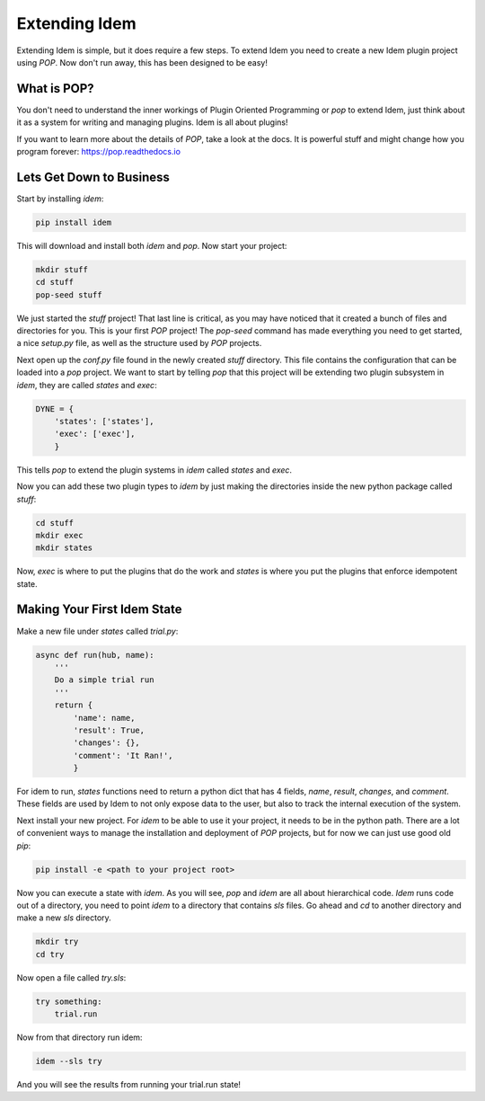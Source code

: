 ==============
Extending Idem
==============

Extending Idem is simple, but it does require a few steps. To extend
Idem you need to create a new Idem plugin project using `POP`. Now don't run
away, this has been designed to be easy!

What is POP?
============

You don't need to understand the inner workings of Plugin Oriented Programming
or `pop` to extend Idem, just think about it as a system for writing and
managing plugins. Idem is all about plugins!

If you want to learn more about the details of `POP`, take a look at the docs.
It is powerful stuff and might change how you program forever:
https://pop.readthedocs.io

Lets Get Down to Business
=========================

Start by installing `idem`:

.. code-block:: bash

    pip install idem

This will download and install both `idem` and `pop`. Now start your project:

.. code-block:: bash

    mkdir stuff
    cd stuff
    pop-seed stuff

We just started the `stuff` project! That last line is critical, as you may have
noticed that it created a bunch of files and directories for you. This
is your first `POP` project! The `pop-seed` command has made everything you
need to get started, a nice `setup.py` file, as well as the structure used
by `POP` projects.

Next open up the `conf.py` file found in the newly created `stuff` directory.
This file contains the configuration that can be loaded into a `pop` project.
We want to start by telling `pop` that this project will be extending two plugin
subsystem in `idem`, they are called `states` and `exec`:

.. code-block:: python

    DYNE = {
        'states': ['states'],
        'exec': ['exec'],
        }

This tells `pop` to extend the plugin systems in `idem` called `states` and
`exec`.

Now you can add these two plugin types to `idem` by just making the directories
inside the new python package called `stuff`:

.. code-block:: bash

    cd stuff
    mkdir exec
    mkdir states

Now, `exec` is where to put the plugins that do the work and `states` is where
you put the plugins that enforce idempotent state.

Making Your First Idem State
============================

Make a new file under `states` called `trial.py`:

.. code-block:: python

    async def run(hub, name):
        '''
        Do a simple trial run
        '''
        return {
            'name': name,
            'result': True,
            'changes': {},
            'comment': 'It Ran!',
            }

For idem to run, `states` functions need to return a python dict that has 4 fields,
`name`, `result`, `changes`, and `comment`. These fields are used by Idem to not
only expose data to the user, but also to track the internal execution of the system.

Next install your new project. For `idem` to be able to use it your project, it
needs to be in the python path. There are a lot of convenient ways to manage the
installation and deployment of `POP` projects, but for now we can just use good
old `pip`:

.. code-block:: bash

    pip install -e <path to your project root>

Now you can execute a state with `idem`. As you will see, `pop` and `idem` are
all about hierarchical code. `Idem` runs code out of a directory, you need to
point `idem` to a directory that contains `sls` files. Go ahead and `cd` to
another directory and make a new `sls` directory.

.. code-block:: bash

    mkdir try
    cd try

Now open a file called `try.sls`:

.. code-block:: yaml

    try something:
        trial.run

Now from that directory run idem:

.. code-block:: bash

    idem --sls try

And you will see the results from running your trial.run state!
